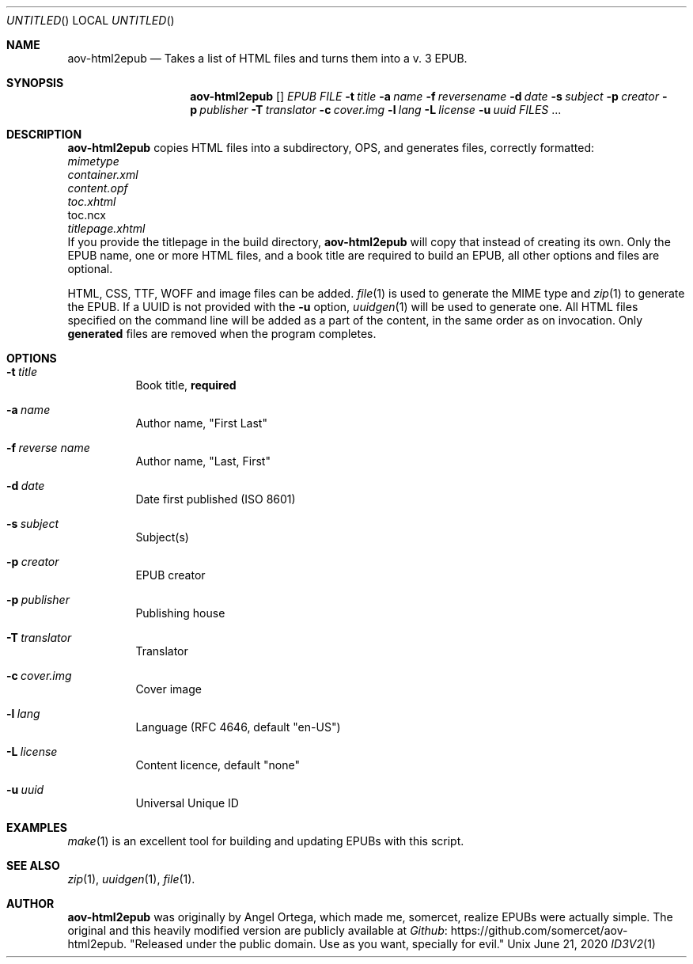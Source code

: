 .Dd June 21, 2020
.Os Unix
.Dt ID3V2 1 "User Commands"
.Sh NAME
.Nm aov-html2epub
.Nd Takes a list of HTML files and turns them into a v. 3 EPUB.
.Sh SYNOPSIS
.Nm
.Op
.Ar EPUB FILE
.Fl t Ar title
.Fl a Ar name
.Fl f Ar reversename
.Fl d Ar date
.Fl s Ar subject
.Fl p Ar creator          
.Fl p Ar publisher        
.Fl T Ar translator       
.Fl c Ar cover.img        
.Fl l Ar lang             
.Fl L Ar license
.Fl u Ar uuid
.Ar FILES
\&...
.Sh DESCRIPTION
.Nm
copies HTML files into a subdirectory, OPS, and generates files, correctly formatted:
.Bl -column
.It Ar mimetype
.It Ar container.xml
.It Ar content.opf
.It Ar toc.xhtml
.It toc.ncx
.It Ar titlepage.xhtml
.El
If you provide the titlepage in the build directory,
.Nm
will copy that instead of creating its own. Only the EPUB name, one or more
HTML files, and a book title are required to build an EPUB, all other options and
files are optional.
.Pp
HTML, CSS, TTF, WOFF and image files can be added.
.Xr file 1
is used to generate the MIME type and
.Xr zip 1
to generate the EPUB. If a UUID is not provided with the
.Fl u
option,
.Xr uuidgen 1
will be used to generate one. All HTML files specified on the command line
will be added as a part of the content, in the same order as on invocation. Only
.Sy generated
files are removed when the program completes.
.Sh OPTIONS
.Bl -tag
.It Fl t Ar title
Book title,
.Sy required
.It Fl a Ar name
Author name, "First Last"
.It Fl f Ar reverse name
Author name, "Last, First"
.It Fl d Ar date
Date first published (ISO 8601)
.It Fl s Ar subject
Subject(s)
.It Fl p Ar creator          
EPUB creator
.It Fl p Ar publisher        
Publishing house
.It Fl T Ar translator       
Translator
.It Fl c Ar cover.img        
Cover image
.It Fl l Ar lang             
Language (RFC 4646, default "en-US")
.It Fl L Ar license
Content licence, default "none"
.It Fl u Ar uuid
Universal Unique ID
.El
.Sh EXAMPLES
.Xr make 1
is an excellent tool for building and updating EPUBs with this script. 
.Sh SEE ALSO
.Xr zip 1 , Xr uuidgen 1 , Xr file 1 .
.Sh AUTHOR
.Nm
was originally by
.An Angel Ortega ,
which made me, 
.An somercet , realize EPUBs were actually simple.
The original and this heavily modified version are publicly available at
.Lk https://github.com/somercet/aov-html2epub Github .
"Released under the public domain. Use as you want, specially for evil."
